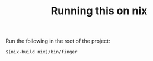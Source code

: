 #+TITLE: Running this on nix

Run the following in the root of the project:
#+BEGIN_SRC shell
$(nix-build nix)/bin/finger
#+END_SRC
